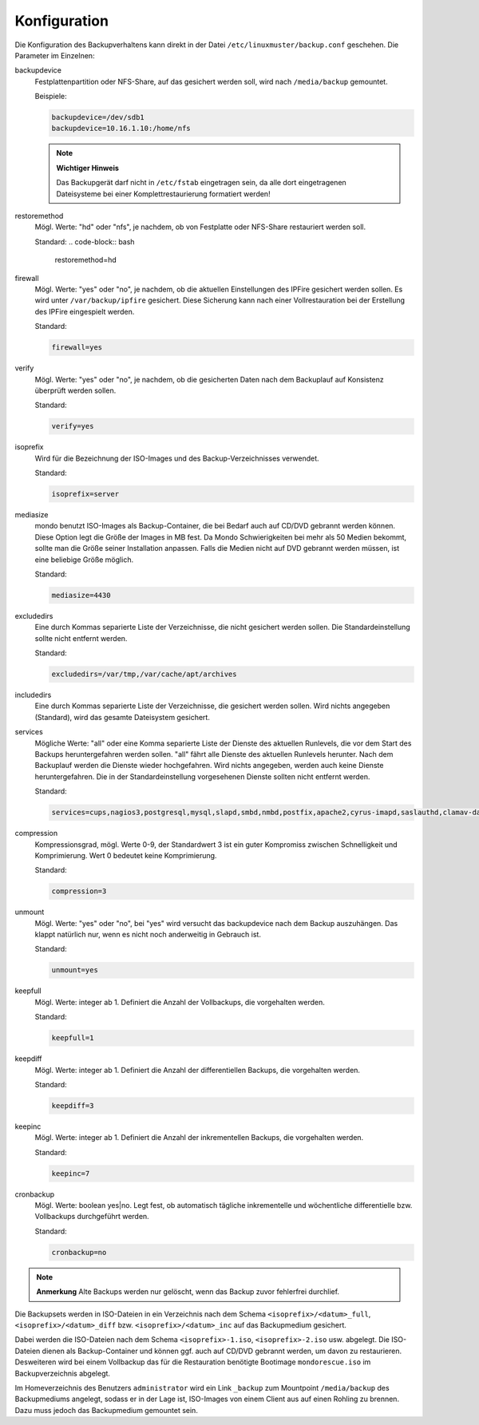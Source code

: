 Konfiguration
-------------

Die Konfiguration des Backupverhaltens kann direkt in der Datei ``/etc/linuxmuster/backup.conf`` geschehen. Die Parameter im Einzelnen:

backupdevice
	Festplattenpartition oder NFS-Share, auf das gesichert werden soll, wird nach ``/media/backup`` gemountet. 
	
	Beispiele:
	
	.. code-block:: bash
		
		backupdevice=/dev/sdb1
		backupdevice=10.16.1.10:/home/nfs

	.. note::
		**Wichtiger Hinweis**

		Das Backupgerät darf nicht in ``/etc/fstab`` eingetragen sein, da alle dort eingetragenen Dateisysteme bei einer Komplettrestaurierung formatiert werden!

restoremethod
	Mögl. Werte: "hd" oder "nfs", je nachdem, ob von Festplatte oder NFS-Share restauriert werden soll.
	
	Standard:
	.. code-block:: bash
		
		restoremethod=hd

firewall
	Mögl. Werte: "yes" oder "no", je nachdem, ob die aktuellen Einstellungen des IPFire gesichert werden sollen. Es wird unter ``/var/backup/ipfire`` gesichert. Diese Sicherung kann nach einer Vollrestauration bei der Erstellung des IPFire eingespielt werden.
	
	Standard:
	
	.. code-block:: bash
		
		firewall=yes

verify
	Mögl. Werte: "yes" oder "no", je nachdem, ob die gesicherten Daten nach dem Backuplauf auf Konsistenz überprüft werden sollen.
	
	Standard:
	
	.. code-block:: bash
		
		verify=yes

isoprefix
	Wird für die Bezeichnung der ISO-Images und des Backup-Verzeichnisses verwendet.
	
	Standard:
	
	.. code-block:: bash
		
		isoprefix=server

mediasize
	mondo benutzt ISO-Images als Backup-Container, die bei Bedarf auch auf CD/DVD gebrannt werden können. Diese Option legt die Größe der Images in MB fest. Da Mondo Schwierigkeiten bei mehr als 50 Medien bekommt, sollte man die Größe seiner Installation anpassen. Falls die Medien nicht auf DVD gebrannt werden müssen, ist eine beliebige Größe möglich.
	
	Standard:
	
	.. code-block:: bash
	
		mediasize=4430

excludedirs
	Eine durch Kommas separierte Liste der Verzeichnisse, die nicht gesichert werden sollen. Die Standardeinstellung sollte nicht entfernt werden.
	
	Standard:
	
	.. code-block:: bash
		
		excludedirs=/var/tmp,/var/cache/apt/archives

includedirs
	Eine durch Kommas separierte Liste der Verzeichnisse, die gesichert werden sollen. Wird nichts angegeben (Standard), wird das gesamte Dateisystem gesichert.

services
	Mögliche Werte: "all" oder eine Komma separierte Liste der Dienste des aktuellen Runlevels, die vor dem Start des Backups heruntergefahren werden sollen. "all" fährt alle Dienste des aktuellen Runlevels herunter. Nach dem Backuplauf werden die Dienste wieder hochgefahren. Wird nichts angegeben, werden auch keine Dienste heruntergefahren. Die in der Standardeinstellung vorgesehenen Dienste sollten nicht entfernt werden. 
	
	Standard:
	
	.. code-block:: bash
	
		services=cups,nagios3,postgresql,mysql,slapd,smbd,nmbd,postfix,apache2,cyrus-imapd,saslauthd,clamav-daemon,clamav-freshclam,rsync,atftpd,nscd,cron,bittorrent,linbo-bittorrent,linbo-multicast

compression
	Kompressionsgrad, mögl. Werte 0-9, der Standardwert 3 ist ein guter Kompromiss zwischen Schnelligkeit und Komprimierung. Wert 0 bedeutet keine Komprimierung.
	
	Standard:
	
	.. code-block:: bash
		
		compression=3

unmount
	Mögl. Werte: "yes" oder "no", bei "yes" wird versucht das backupdevice nach dem Backup auszuhängen. Das klappt natürlich nur, wenn es nicht noch anderweitig in Gebrauch ist.
	
	Standard:
	
	.. code-block:: bash
	
		unmount=yes

keepfull
	Mögl. Werte: integer ab 1. Definiert die Anzahl der Vollbackups, die vorgehalten werden.
	
	Standard:
	
	.. code-block:: bash
	
		keepfull=1

keepdiff
	Mögl. Werte: integer ab 1. Definiert die Anzahl der differentiellen Backups, die vorgehalten werden.
	
	Standard:
	
	.. code-block:: bash
	
		keepdiff=3

keepinc
	Mögl. Werte: integer ab 1. Definiert die Anzahl der inkrementellen Backups, die vorgehalten werden. 
	
	Standard:
	
	.. code-block:: bash
	
		keepinc=7

cronbackup
	Mögl. Werte: boolean yes|no. Legt fest, ob automatisch tägliche inkrementelle und wöchentliche differentielle bzw. Vollbackups durchgeführt werden.
	
	Standard:
	
	.. code-block:: bash
	
		cronbackup=no

.. note::
	**Anmerkung**
	Alte Backups werden nur gelöscht, wenn das Backup zuvor fehlerfrei durchlief.

Die Backupsets werden in ISO-Dateien in ein Verzeichnis nach dem Schema ``<isoprefix>/<datum>_full``, ``<isoprefix>/<datum>_diff`` bzw. ``<isoprefix>/<datum>_inc`` auf das Backupmedium gesichert.

.. image:: media/konfiguration/backup1.png

Dabei werden die ISO-Dateien nach dem Schema ``<isoprefix>-1.iso``, ``<isoprefix>-2.iso`` usw. abgelegt. Die ISO-Dateien dienen als Backup-Container und können ggf. auch auf CD/DVD gebrannt werden, um davon zu restaurieren. Desweiteren wird bei einem Vollbackup das für die Restauration benötigte Bootimage ``mondorescue.iso`` im Backupverzeichnis abgelegt.

.. image:: media/konfiguration/backup2.png

Im Homeverzeichnis des Benutzers ``administrator`` wird ein Link ``_backup`` zum Mountpoint ``/media/backup`` des Backupmediums angelegt, sodass er in der Lage ist, ISO-Images von einem Client aus auf einen Rohling zu brennen. Dazu muss jedoch das Backupmedium gemountet sein.
